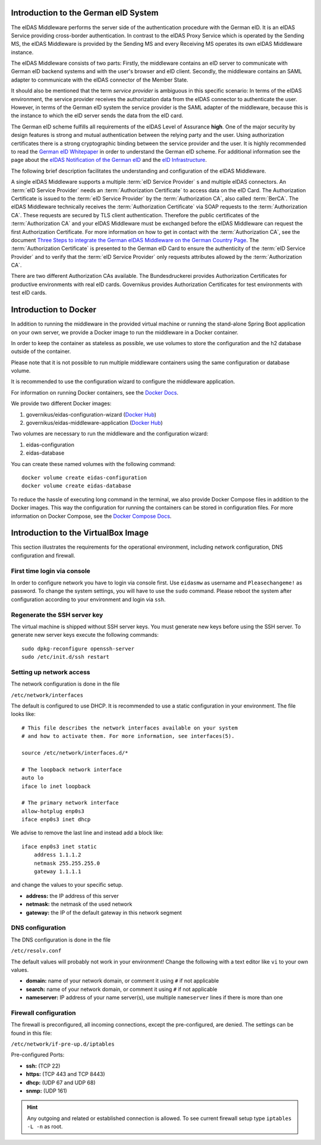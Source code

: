 .. _introduction:

Introduction to the German eID System
=====================================

The eIDAS Middleware performs the server side of the authentication procedure with the German eID.
It is an eIDAS Service providing cross-border authentication.
In contrast to the eIDAS Proxy Service which is operated by the Sending MS, the eIDAS Middleware
is provided by the Sending MS and every Receiving MS operates its own eIDAS Middleware instance.

The eIDAS Middleware consists of two parts:
Firstly, the middleware contains an eID server to communicate with German eID backend systems and with the user's browser and eID client.
Secondly, the middleware contains an SAML adapter to communicate with the eIDAS connector of the Member State.

It should also be mentioned that the term `service provider` is ambiguous in this specific scenario:
In terms of the eIDAS environment, the service provider receives the authorization data from the eIDAS connector to authenticate the user.
However, in terms of the German eID system the service provider is the SAML adapter of the middleware, because this is the instance to which the eID server sends the data from the eID card.

The German eID scheme fulfills all requirements of the eIDAS Level of Assurance **high**.
One of the major security by design features is strong and mutual authentication between the relying party and the user.
Using authorization certificates there is a strong cryptographic binding between the service provider and the user.
It is highly recommended to read the `German eID Whitepaper <https://www.bsi.bund.de/SharedDocs/Downloads/EN/BSI/EIDAS/German_eID_Whitepaper_final.pdf?__blob=publicationFile&v=6>`_ in order to understand the German eID scheme.
For additional information see the page about the `eIDAS Notification of the German eID <https://www.bsi.bund.de/EN/Topics/ElectrIDDocuments/German-eID/eIDAS-notification/eIDAS_notification_node.html>`_  and the `eID Infrastructure <https://www.bsi.bund.de/EN/Topics/ElectrIDDocuments/German-eID/eID-Infrastructure/eID-Infrastructure_node.html>`_.

The following brief description facilitates the understanding and configuration of the eIDAS Middleware.

A single eIDAS Middleware supports a multiple :term:`eID Service Provider` s and multiple eIDAS connectors.
An :term:`eID Service Provider` needs an :term:`Authorization Certificate` to access data on the eID Card.
The Authorization Certificate is issued to the :term:`eID Service Provider` by the :term:`Authorization CA`, also called :term:`BerCA`.
The eIDAS Middleware technically receives the :term:`Authorization Certificate` via SOAP requests
to the :term:`Authorization CA`.
These requests are secured by TLS client authentication.
Therefore the public certificates of the :term:`Authorization CA` and your eIDAS Middleware must be exchanged before the eIDAS Middleware can request the first Authorization Certificate.
For more information on how to get in contact with the :term:`Authorization CA`, see the document `Three Steps to integrate the German eIDAS Middleware on the German Country Page <https://ec.europa.eu/cefdigital/wiki/display/EIDIMPL/Germany#Germany-GermaneIDAS-Middleware>`_.
The :term:`Authorization Certificate` is presented to the German eID Card to ensure the authenticity of the :term:`eID Service Provider` and to verify that the :term:`eID Service Provider` only requests attributes allowed by the :term:`Authorization CA`.

There are two different Authorization CAs available. The Bundesdruckerei provides Authorization Certificates for productive environments with real eID cards.
Governikus provides Authorization Certificates for test environments with test eID cards.

Introduction to Docker
======================
In addition to running the middleware in the provided virtual machine or
running the stand-alone Spring Boot application on your own server,
we provide a Docker image to run the middleware in a Docker container.

In order to keep the container as stateless as possible,
we use volumes to store the configuration and the h2 database outside of the container.

Please note that it is not possible to run multiple middleware containers
using the same configuration or database volume.

It is recommended to use the configuration wizard to configure the middleware application.

For information on running Docker containers, see the `Docker Docs <https://docs.docker.com/engine/reference/run/>`_.

We provide two different Docker images:

#. governikus/eidas-configuration-wizard (`Docker Hub <https://hub.docker.com/r/governikus/eidas-configuration-wizard>`_)
#. governikus/eidas-middleware-application (`Docker Hub <https://hub.docker.com/r/governikus/eidas-middleware-application>`_)

Two volumes are necessary to run the middleware and the configuration wizard:

#. eidas-configuration
#. eidas-database

You can create these named volumes with the following command::

    docker volume create eidas-configuration
    docker volume create eidas-database

To reduce the hassle of executing long command in the terminal,
we also provide Docker Compose files in addition to the Docker images.
This way the configuration for running the containers can be stored in configuration files.
For more information on Docker Compose, see the `Docker Compose Docs <https://docs.docker.com/compose/overview/>`_.


Introduction to the VirtualBox Image
====================================
This section illustrates the requirements for the operational environment, including network configuration,
DNS configuration and firewall.

First time login via console
--------------------------------------------------
In order to configure network you have to login via console first.
Use ``eidasmw`` as username and ``Pleasechangeme!`` as password.
To change the system settings, you will have to use the ``sudo`` command.
Please reboot the system after configuration according to your environment and login via ``ssh``.

Regenerate the SSH server key
--------------------------------------------------
The virtual machine is shipped without SSH server keys. You must generate new keys before using the SSH server.
To generate new server keys execute the following commands:
::

    sudo dpkg-reconfigure openssh-server
    sudo /etc/init.d/ssh restart


Setting up network access
--------------------------------------------------
The network configuration is done in the file

``/etc/network/interfaces``

The default is configured to use DHCP. It is recommended to use a static configuration in your environment.
The file looks like:
::

    # This file describes the network interfaces available on your system
    # and how to activate them. For more information, see interfaces(5).

    source /etc/network/interfaces.d/*

    # The loopback network interface
    auto lo
    iface lo inet loopback

    # The primary network interface
    allow-hotplug enp0s3
    iface enp0s3 inet dhcp

We advise to remove the last line and instead add a block like::


    iface enp0s3 inet static
        address 1.1.1.2
        netmask 255.255.255.0
        gateway 1.1.1.1

and change the values to your specific setup.

* **address:** the IP address of this server
* **netmask:** the netmask of the used network
* **gateway:** the IP of the default gateway in this network segment



DNS configuration
--------------------------------------------------
The DNS configuration is done in the file

``/etc/resolv.conf``

The default values will probably not work in your environment!
Change the following with a text editor like ``vi`` to your own values.

* **domain:** name of your network domain, or comment it using ``#`` if not applicable
* **search:** name of your network domain, or comment it using ``#`` if not applicable
* **nameserver:** IP address of your name server(s), use multiple ``nameserver`` lines if there is more than one


Firewall configuration
--------------------------------------------------

The firewall is preconfigured, all incoming connections, except the pre-configured, are denied. The settings can be
found in this file:

``/etc/network/if-pre-up.d/iptables``

Pre-configured Ports:

* **ssh:** (TCP 22)
* **https:** (TCP 443 and TCP 8443)
* **dhcp:** (UDP 67 and UDP 68)
* **snmp:** (UDP 161)

.. hint::
    Any outgoing and related or established connection is allowed. To see current firewall setup type ``iptables -L -n`` as root.

